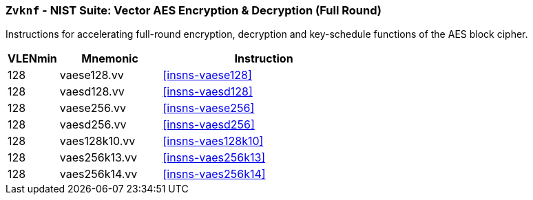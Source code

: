 [[zvknf,Zvknf]]
=== `Zvknf` - NIST Suite: Vector AES Encryption & Decryption (Full Round)

Instructions for accelerating full-round 
encryption, decryption and key-schedule
functions of the AES block cipher.

[%header,cols="^2,4,8"]
|===
|VLENmin
|Mnemonic
|Instruction

| 128 | vaese128.vv | <<insns-vaese128>>
| 128 | vaesd128.vv | <<insns-vaesd128>>
| 128 | vaese256.vv | <<insns-vaese256>>
| 128 | vaesd256.vv | <<insns-vaesd256>>
| 128 | vaes128k10.vv | <<insns-vaes128k10>>
| 128 | vaes256k13.vv | <<insns-vaes256k13>>
| 128 | vaes256k14.vv | <<insns-vaes256k14>>
|===

